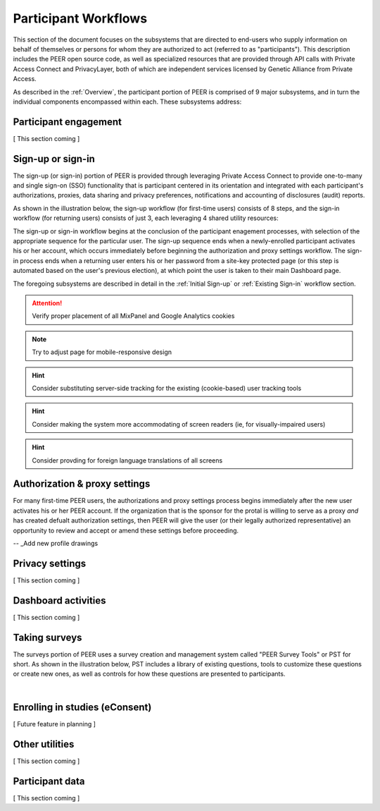 Participant Workflows
=====================

This section of the document focuses on the subsystems that are directed to end-users who supply information on behalf of themselves or persons for whom they are authorized to act (referred to as "participants").  This description includes the PEER open source code, as well as specialized resources that are provided through API calls with Private Access Connect and PrivacyLayer, both of which are independent services licensed by Genetic Alliance from Private Access.

As described in the :ref:`Overview`, the participant portion of PEER is comprised of 9 major subsystems, and in turn the individual components encompassed within each. These subsystems address:

.. _Engagement:

Participant engagement
~~~~~~~~~~~~~~~~~~~~~~

[ This section coming ]


.. _Sign-up or sign-in:

Sign-up or sign-in
~~~~~~~~~~~~~~~~~~

The sign-up (or sign-in) portion of PEER is provided through leveraging Private Access Connect to provide one-to-many and single sign-on (SSO) functionality that is participant centered in its orientation and integrated with each participant's authorizations, proxies, data sharing and privacy preferences, notifications and accounting of disclosures (audit) reports.  

As shown in the illustration below, the sign-up workflow (for first-time users) consists of 8 steps, and the sign-in workflow (for returning users) consists of just 3, each leveraging 4 shared utility resources:  

.. _Sign-up or sign-in drawing

.. image:: https://s3.amazonaws.com/peer-downloads/images/TechDocs/Sign-up+or+sign-in.png 
    :alt: Sign-up or Sign-in Workflow Illustration

The sign-up or sign-in workflow begins at the conclusion of the participant enagement processes, with selection of the appropriate sequence for the particular user. The sign-up sequence ends when a newly-enrolled participant activates his or her account, which occurs immediately before beginning the authorization and proxy settings workflow.  The sign-in process ends when a returning user enters his or her password from a site-key protected page (or this step is automated based on the user's previous election), at which point the user is taken to their main Dashboard page.

The foregoing subsystems are described in detail in the :ref:`Initial Sign-up` or :ref:`Existing Sign-in` workflow section. 

.. Attention:: Verify proper placement of all MixPanel and Google Analytics cookies

.. Note:: Try to adjust page for mobile-responsive design

.. Hint:: Consider substituting server-side tracking for the existing (cookie-based) user tracking tools 

.. Hint:: Consider making the system more accommodating of screen readers (ie, for visually-impaired users) 

.. Hint:: Consider provding for foreign language translations of all screens


.. _Authorization:

Authorization & proxy settings
~~~~~~~~~~~~~~~~~~~~~~~~~~~~~~~~

For many first-time PEER users, the authorizations and proxy settings process begins immediately after the new user activates his or her PEER account.  If the organization that is the sponsor for the protal is willing to serve as a proxy *and* has created defualt authorization settings, then PEER will give the user (or their legally authorized representative) an opportunity to review and accept or amend these settings before proceeding. 

.. _Authorization & proxy drawing

.. image::  https://s3.amazonaws.com/peer-downloads/images/TechDocs/Authorization+and+proxy+workflow.png
    :alt: Authorization & proxy settings Workflow Illustration

.. _Default settings drawing

    image::  https://s3.amazonaws.com/peer-downloads/images/TechDocs/Accept+default+settings.png
     :alt:  Accept default settings Illustration

.. _Customize settings drawing

.. image::  https://s3.amazonaws.com/peer-downloads/images/TechDocs/Customize+settings.png
    :alt: Customize settings Illustration

.. _Enter contact information drawing

.. image::  https://s3.amazonaws.com/peer-downloads/images/TechDocs/Enter+contact+information.png
    :alt: Enter contact information Illustration

-- _Add new profile drawings

.. image::  https://s3.amazonaws.com/peer-downloads/images/TechDocs/Add+new+profile+1.png
    :alt: Add new profile 1 Illustration

.. image::  https://s3.amazonaws.com/peer-downloads/images/TechDocs/Add+new+profile+2.png
    :alt: Add new profile 2 Illustration

.. image::  https://s3.amazonaws.com/peer-downloads/images/TechDocs/Add+new+profile+3.png
    :alt: Add new profile 3 Illustration






.. _Privacy:

Privacy settings
~~~~~~~~~~~~~~~~

[ This section coming ]


.. _Dashboard

Dashboard activities
~~~~~~~~~~~~~~~~~~~~

[ This section coming ]


.. _Surveys:

Taking surveys
~~~~~~~~~~~~~~

The surveys portion of PEER uses a survey creation and management system called "PEER Survey Tools" or PST for short.  As shown in the illustration below, PST includes a library of existing questions, tools to customize these questions or create new ones, as well as controls for how these questions are presented to participants. 

.. _taking surveys drawing

.. image::  
    :alt: PEER Survey Tools (PST) Workflow Illustration
| 

.. _eConsent:

Enrolling in studies (eConsent)
~~~~~~~~~~~~~~~~~~~~~~~~~~~~~~~

[ Future feature in planning ]


.. _Utilities

Other utilities
~~~~~~~~~~~~~~~

[ This section coming ]

.. _Participant data

Participant data
~~~~~~~~~~~~~~~~

[ This section coming ]


